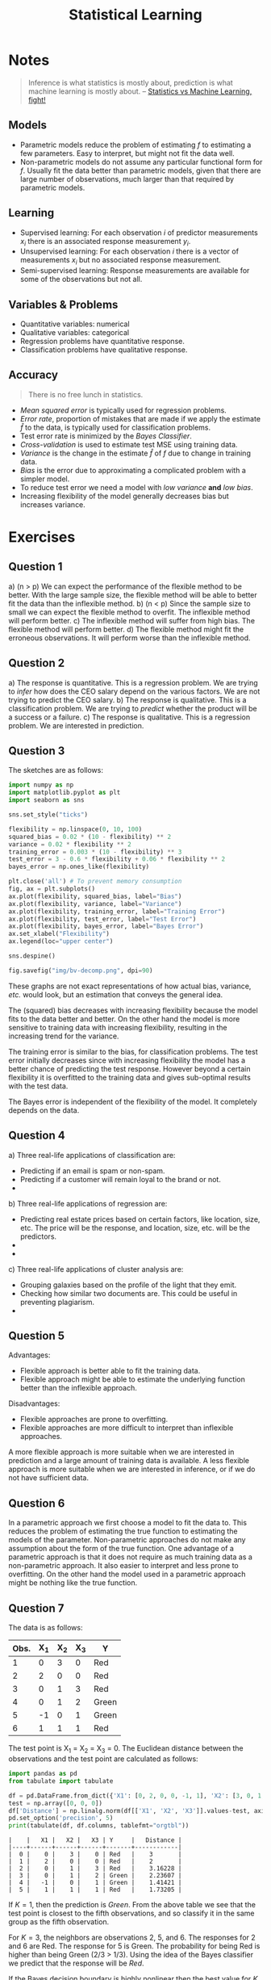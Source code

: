 # -*- org-src-preserve-indentation: t; org-edit-src-content: 0; -*-
#+TITLE: Statistical Learning
#+OPTIONS: num:nil html-postamble:nil
#+PROPERTY: header-args :tangle python/chapter3.py :jupyter-python :session py :kernel .islr-venv :async yes :results output replace :exports both :eval no-export
# #+PROPERTY: header-args :tangle python/chapter2.py :python /home/soham/Documents/islr/.islr-venv/bin/python :session py :results output replace :exports both :eval no-export
#+HTML_HEAD: <link rel="stylesheet" type="text/css" href="static/css/simple.css"/>

* Notes

 #+BEGIN_QUOTE
 Inference is what statistics is mostly about, prediction is what machine
 learning is mostly about. -- [[http://brenocon.com/blog/2008/12/statistics-vs-machine-learning-fight/][Statistics vs Machine Learning, fight!]]
 #+END_QUOTE

** Models
- Parametric models reduce the problem of estimating \(f\) to estimating a few
  parameters. Easy to interpret, but might not fit the data well.
- Non-parametric models do not assume any particular functional form for \(f\).
  Usually fit the data better than parametric models, given that there are large
  number of observations, much larger than that required by parametric models.

** Learning
- Supervised learning: For each observation \(i\) of predictor measurements \(x_i\)
  there is an associated response measurement \(y_i\).
- Unsupervised learning: For each observation \(i\) there is a vector of
  measurements \(x_i\) but no associated response measurement.
- Semi-supervised learning: Response measurements are available for some of the
  observations but not all.

** Variables & Problems
- Quantitative variables: numerical
- Qualitative variables: categorical
- Regression problems have quantitative response.
- Classification problems have qualitative response.

** Accuracy

#+BEGIN_QUOTE
There is no free lunch in statistics.
#+END_QUOTE

- /Mean squared error/ is typically used for regression problems.
- /Error rate/, proportion of mistakes that are made if we apply the estimate
  $\hat{f}$ to the data, is typically used for classification problems.
- Test error rate is minimized by the /Bayes Classifier/.
- /Cross-validation/ is used to estimate test MSE using training data.
- /Variance/ is the change in the estimate \(\hat{f}\) of \(f\) due to change in
  training data.
- /Bias/ is the error due to approximating a complicated problem with a simpler
  model.
- To reduce test error we need a model with /low variance/ *and* /low bias/.
- Increasing flexibility of the model generally decreases bias but increases
  variance.

* Exercises
** Question 1
#+ATTR_HTML: :id al
a) (n > p) We can expect the performance of the flexible method to be better.
   With the large sample size, the flexible method will be able to better fit the
   data than the inflexible method.
b) (n < p) Since the sample size to small we can expect the flexible method to
   overfit. The inflexible method will perform better.
c) The inflexible method will suffer from high bias. The flexible method will
   perform better.
d) The flexible method might fit the erroneous observations. It will perform
   worse than the inflexible method.

** Question 2
#+ATTR_HTML: :id al
a) The response is quantitative. This is a regression problem. We are trying to
   /infer/ how does the CEO salary depend on the various factors. We are not
   trying to predict the CEO salary.
b) The response is qualitative. This is a classification problem. We are trying
   to /predict/ whether the product will be a success or a failure.
c) The response is qualitative. This is a regression problem. We are interested
   in prediction.

** Question 3
The sketches are as follows:

#+BEGIN_SRC jupyter-python :results output graphics :file img/bv-decomp.png
import numpy as np
import matplotlib.pyplot as plt
import seaborn as sns

sns.set_style("ticks")

flexibility = np.linspace(0, 10, 100)
squared_bias = 0.02 * (10 - flexibility) ** 2
variance = 0.02 * flexibility ** 2
training_error = 0.003 * (10 - flexibility) ** 3
test_error = 3 - 0.6 * flexibility + 0.06 * flexibility ** 2
bayes_error = np.ones_like(flexibility)

plt.close('all') # To prevent memory consumption
fig, ax = plt.subplots()
ax.plot(flexibility, squared_bias, label="Bias")
ax.plot(flexibility, variance, label="Variance")
ax.plot(flexibility, training_error, label="Training Error")
ax.plot(flexibility, test_error, label="Test Error")
ax.plot(flexibility, bayes_error, label="Bayes Error")
ax.set_xlabel("Flexibility")
ax.legend(loc="upper center")

sns.despine()

fig.savefig("img/bv-decomp.png", dpi=90)
#+END_SRC

#+RESULTS:
[[file:img/bv-decomp.png]]

These graphs are not exact representations of how actual bias, variance, /etc./
would look, but an estimation that conveys the general idea.

The (squared) bias decreases with increasing flexibility because the model fits
to the data better and better. On the other hand the model is more sensitive to
training data with increasing flexibility, resulting in the increasing trend for
the variance.

The training error is similar to the bias, for classification problems. The test
error initially decreases since with increasing flexibility the model has a
better chance of predicting the test response. However beyond a certain
flexibility it is overfitted to the training data and gives sub-optimal results
with the test data.

The Bayes error is independent of the flexibility of the model. It completely
depends on the data.

** Question 4
#+ATTR_HTML: al
a) Three real-life applications of classification are:
   - Predicting if an email is spam or non-spam.
   - Predicting if a customer will remain loyal to the brand or not.
   -
b) Three real-life applications of regression are:
   - Predicting real estate prices based on certain factors, like location,
     size, etc. The price will be the response, and location, size, etc. will be
     the predictors.
   -
   -
c) Three real-life applications of cluster analysis are:
   - Grouping galaxies based on the profile of the light that they emit.
   - Checking how similar two documents are. This could be useful in preventing
     plagiarism.
   -

** Question 5
Advantages:
- Flexible approach is better able to fit the training data.
- Flexible approach might be able to estimate the underlying function better
  than the inflexible approach.
Disadvantages:
- Flexible approaches are prone to overfitting.
- Flexible approaches are more difficult to interpret than inflexible
  approaches.

A more flexible approach is more suitable when we are interested in prediction
and a large amount of training data is available. A less flexible approach is
more suitable when we are interested in inference, or if we do not have
sufficient data.

** Question 6
In a parametric approach we first choose a model to fit the data to. This
reduces the problem of estimating the true function to estimating the models of
the parameter. Non-parametric approaches do not make any assumption about the
form of the true function.
One advantage of a parametric approach is that it does not require as much
training data as a non-parametric approach. It also easier to interpret and less
prone to overfitting. On the other hand the model used in a parametric approach
might be nothing like the true function.

** Question 7
The data is as follows:
| Obs. | X_1 | X_2 | X_3 | Y     |
|------+----+----+----+-------|
|    1 |  0 |  3 |  0 | Red   |
|    2 |  2 |  0 |  0 | Red   |
|    3 |  0 |  1 |  3 | Red   |
|    4 |  0 |  1 |  2 | Green |
|    5 | -1 |  0 |  1 | Green |
|    6 |  1 |  1 |  1 | Red   |
The test point is X_1 = X_2 = X_3 = 0. The Euclidean distance between the
observations and the test point are calculated as follows:

#+BEGIN_SRC python :results output table :exports both
import pandas as pd
from tabulate import tabulate

df = pd.DataFrame.from_dict({'X1': [0, 2, 0, 0, -1, 1], 'X2': [3, 0, 1, 1, 0, 1], 'X3': [0, 0, 3, 2, 1, 1], 'Y':['Red', 'Red', 'Red', 'Green', 'Green', 'Red']})
test = np.array([0, 0, 0])
df['Distance'] = np.linalg.norm(df[['X1', 'X2', 'X3']].values-test, axis=1)
pd.set_option('precision', 5)
print(tabulate(df, df.columns, tablefmt="orgtbl"))
#+END_SRC

#+RESULTS:
: |    |   X1 |   X2 |   X3 | Y     |   Distance |
: |----+------+------+------+-------+------------|
: |  0 |    0 |    3 |    0 | Red   |    3       |
: |  1 |    2 |    0 |    0 | Red   |    2       |
: |  2 |    0 |    1 |    3 | Red   |    3.16228 |
: |  3 |    0 |    1 |    2 | Green |    2.23607 |
: |  4 |   -1 |    0 |    1 | Green |    1.41421 |
: |  5 |    1 |    1 |    1 | Red   |    1.73205 |

If \(K = 1\), then the prediction is /Green/. From the above table we see that
the test point is closest to the fifth observations, and so classify it in the
same group as the fifth observation.

For \(K = 3\), the neighbors are observations 2, 5, and 6. The responses for 2
and 6 are Red. The response for 5 is Green. The probability for being Red is
higher than being Green (2/3 > 1/3). Using the idea of the Bayes classifier we
predict that the response will be /Red/.

If the Bayes decision boundary is highly nonlinear then the best value for \(K\)
will be small. A smaller \(K\) results in more granular grouping, that is for
small \(K\) the decision boundary is better able to capture the local
non-linearities, because there will be very few neighbors.

** Question 8
*** The =College= data set

#+BEGIN_SRC jupyter-python
college = pd.read_csv("data/College.csv")
print(tabulate(college.head(), college.columns, tablefmt="orgtbl"))
#+END_SRC

#+RESULTS:
: |    | Unnamed: 0                   | Private   |   Apps |   Accept |   Enroll |   Top10perc |   Top25perc |   F.Undergrad |   P.Undergrad |   Outstate |   Room.Board |   Books |   Personal |   PhD |   Terminal |   S.F.Ratio |   perc.alumni |   Expend |   Grad.Rate |
: |----+------------------------------+-----------+--------+----------+----------+-------------+-------------+---------------+---------------+------------+--------------+---------+------------+-------+------------+-------------+---------------+----------+-------------|
: |  0 | Abilene Christian University | Yes       |   1660 |     1232 |      721 |          23 |          52 |          2885 |           537 |       7440 |         3300 |     450 |       2200 |    70 |         78 |        18.1 |            12 |     7041 |          60 |
: |  1 | Adelphi University           | Yes       |   2186 |     1924 |      512 |          16 |          29 |          2683 |          1227 |      12280 |         6450 |     750 |       1500 |    29 |         30 |        12.2 |            16 |    10527 |          56 |
: |  2 | Adrian College               | Yes       |   1428 |     1097 |      336 |          22 |          50 |          1036 |            99 |      11250 |         3750 |     400 |       1165 |    53 |         66 |        12.9 |            30 |     8735 |          54 |
: |  3 | Agnes Scott College          | Yes       |    417 |      349 |      137 |          60 |          89 |           510 |            63 |      12960 |         5450 |     450 |        875 |    92 |         97 |         7.7 |            37 |    19016 |          59 |
: |  4 | Alaska Pacific University    | Yes       |    193 |      146 |       55 |          16 |          44 |           249 |           869 |       7560 |         4120 |     800 |       1500 |    76 |         72 |        11.9 |             2 |    10922 |          15 |

*** College names as index

#+BEGIN_SRC jupyter-python
college.set_index("Unnamed: 0", inplace=True)
college.index.name = "Names"

headers = [college.index.name] + list(college.columns)
print(tabulate(college.head(), headers, tablefmt="orgtbl"))
#+END_SRC

#+RESULTS:
: | Names                        | Private   |   Apps |   Accept |   Enroll |   Top10perc |   Top25perc |   F.Undergrad |   P.Undergrad |   Outstate |   Room.Board |   Books |   Personal |   PhD |   Terminal |   S.F.Ratio |   perc.alumni |   Expend |   Grad.Rate |
: |------------------------------+-----------+--------+----------+----------+-------------+-------------+---------------+---------------+------------+--------------+---------+------------+-------+------------+-------------+---------------+----------+-------------|
: | Abilene Christian University | Yes       |   1660 |     1232 |      721 |          23 |          52 |          2885 |           537 |       7440 |         3300 |     450 |       2200 |    70 |         78 |        18.1 |            12 |     7041 |          60 |
: | Adelphi University           | Yes       |   2186 |     1924 |      512 |          16 |          29 |          2683 |          1227 |      12280 |         6450 |     750 |       1500 |    29 |         30 |        12.2 |            16 |    10527 |          56 |
: | Adrian College               | Yes       |   1428 |     1097 |      336 |          22 |          50 |          1036 |            99 |      11250 |         3750 |     400 |       1165 |    53 |         66 |        12.9 |            30 |     8735 |          54 |
: | Agnes Scott College          | Yes       |    417 |      349 |      137 |          60 |          89 |           510 |            63 |      12960 |         5450 |     450 |        875 |    92 |         97 |         7.7 |            37 |    19016 |          59 |
: | Alaska Pacific University    | Yes       |    193 |      146 |       55 |          16 |          44 |           249 |           869 |       7560 |         4120 |     800 |       1500 |    76 |         72 |        11.9 |             2 |    10922 |          15 |

*** Summary of data

#+BEGIN_SRC jupyter-python
print(tabulate(college.describe(), college.columns, tablefmt="orgtbl"))
#+END_SRC

#+RESULTS:
: | Private   |     Apps |   Accept |   Enroll |   Top10perc |   Top25perc |   F.Undergrad |   P.Undergrad |   Outstate |   Room.Board |    Books |   Personal |      PhD |   Terminal |   S.F.Ratio |   perc.alumni |   Expend |   Grad.Rate |
: |-----------+----------+----------+----------+-------------+-------------+---------------+---------------+------------+--------------+----------+------------+----------+------------+-------------+---------------+----------+-------------|
: | count     |   777    |   777    |  777     |    777      |    777      |        777    |       777     |     777    |       777    |  777     |    777     | 777      |   777      |   777       |      777      |   777    |    777      |
: | mean      |  3001.64 |  2018.8  |  779.973 |     27.5586 |     55.7967 |       3699.91 |       855.299 |   10440.7  |      4357.53 |  549.381 |   1340.64  |  72.6602 |    79.7027 |    14.0897  |       22.7439 |  9660.17 |     65.4633 |
: | std       |  3870.2  |  2451.11 |  929.176 |     17.6404 |     19.8048 |       4850.42 |      1522.43  |    4023.02 |      1096.7  |  165.105 |    677.071 |  16.3282 |    14.7224 |     3.95835 |       12.3918 |  5221.77 |     17.1777 |
: | min       |    81    |    72    |   35     |      1      |      9      |        139    |         1     |    2340    |      1780    |   96     |    250     |   8      |    24      |     2.5     |        0      |  3186    |     10      |
: | 25%       |   776    |   604    |  242     |     15      |     41      |        992    |        95     |    7320    |      3597    |  470     |    850     |  62      |    71      |    11.5     |       13      |  6751    |     53      |
: | 50%       |  1558    |  1110    |  434     |     23      |     54      |       1707    |       353     |    9990    |      4200    |  500     |   1200     |  75      |    82      |    13.6     |       21      |  8377    |     65      |
: | 75%       |  3624    |  2424    |  902     |     35      |     69      |       4005    |       967     |   12925    |      5050    |  600     |   1700     |  85      |    92      |    16.5     |       31      | 10830    |     78      |
: | max       | 48094    | 26330    | 6392     |     96      |    100      |      31643    |     21836     |   21700    |      8124    | 2340     |   6800     | 103      |   100      |    39.8     |       64      | 56233    |    118      |

*** Scatter plot matrix

#+BEGIN_SRC jupyter-python :results output graphics :file img/college_scatter.png
plot_columns = list(college.columns)[:10]
plt.close('all')
spm = sns.pairplot(college[plot_columns])
spm.fig.set_size_inches(12, 12)
spm.savefig("img/college_scatter.png", dpi=90)
#+END_SRC

#+RESULTS:
[[file:img/college_scatter.png]]

*** Box plots

#+BEGIN_SRC jupyter-python :results output graphics :file img/college_outstate_private.png
plt.close('all')
bp1 = sns.boxplot(x="Private", y="Outstate", data=college)
sns.despine()
plt.tight_layout()
bp1.get_figure().savefig("img/college_outstate_private.png", dpi=90)
#+END_SRC

#+RESULTS:
[[file:img/college_outstate_private.png]]

*** Elite universities

#+BEGIN_SRC jupyter-python
college["Elite"] = college["Top10perc"].apply(lambda x: "Yes" if x > 50 else "No")
print(college["Elite"].value_counts())
#+END_SRC

#+RESULTS:
: No     699
: Yes     78
: Name: Elite, dtype: int64

There are 78 elite universities, where more than 50% of their students come from
the top 10% of their high school classes.

#+BEGIN_SRC jupyter-python :results output graphics :file img/college_outstate_elite.png
plt.close('all')
bp2 = sns.boxplot(x="Elite", y="Outstate", data=college)
sns.despine()
plt.tight_layout()
bp2.get_figure().savefig("img/college_outstate_elite.png", dpi=90)
#+END_SRC

#+RESULTS:
[[file:img/college_outstate_elite.png]]

*** Binning and histograms

We are going to produce histograms for some of the quantitative variables with
differing number of bins. We first need to bin these quantitative variables.

#+BEGIN_SRC jupyter-python :results output :exports both
print(college.info())
#+END_SRC

#+RESULTS:
#+BEGIN_EXAMPLE
<class 'pandas.core.frame.DataFrame'>
Index: 777 entries, Abilene Christian University to York College of Pennsylvania
Data columns (total 19 columns):
 #   Column       Non-Null Count  Dtype
---  ------       --------------  -----
 0   Private      777 non-null    object
 1   Apps         777 non-null    int64
 2   Accept       777 non-null    int64
 3   Enroll       777 non-null    int64
 4   Top10perc    777 non-null    int64
 5   Top25perc    777 non-null    int64
 6   F.Undergrad  777 non-null    int64
 7   P.Undergrad  777 non-null    int64
 8   Outstate     777 non-null    int64
 9   Room.Board   777 non-null    int64
 10  Books        777 non-null    int64
 11  Personal     777 non-null    int64
 12  PhD          777 non-null    int64
 13  Terminal     777 non-null    int64
 14  S.F.Ratio    777 non-null    float64
 15  perc.alumni  777 non-null    int64
 16  Expend       777 non-null    int64
 17  Grad.Rate    777 non-null    int64
 18  Elite        777 non-null    object
dtypes: float64(1), int64(16), object(2)
memory usage: 141.4+ KB
None
#+END_EXAMPLE

We see that there are 17 quantitative variables. For this activity I will choose
=Enroll=, =Books=, =PhD=, and =Grad.Rate= as the quantitative variables to plot.
To keep things simple we will bin these variables in to either 3 bins or 5 bins.

#+BEGIN_SRC jupyter-python :results output graphics :file img/college_hist.png
cut_bins3 = ["Low", "Medium", "High"]
cut_bins5 = ["Very Low", "Low", "Medium", "High", "Very High"]
college["Enroll2"] = pd.cut(college["Enroll"], 5, labels=cut_bins5)
college["Books2"] = pd.cut(college["Books"], 3, labels=cut_bins3)
college["PhD2"] = pd.cut(college["PhD"], 3, labels=cut_bins3)
college["Grad.Rate2"] = pd.cut(college["Grad.Rate"], 5, labels=cut_bins5)

plt.close("all")
fig, axs = plt.subplots(2, 2)
sns.countplot(college["Enroll2"], ax=axs[0, 0])
sns.countplot(college["Books2"], ax=axs[0, 1])
sns.countplot(college["PhD2"], ax=axs[1, 0])
sns.countplot(college["Grad.Rate2"], ax=axs[1, 1])
sns.despine()

axs[0, 0].set_xticklabels(axs[0, 0].get_xticklabels(), rotation=40, ha="right")
axs[0, 1].set_xticklabels(axs[0, 1].get_xticklabels(), rotation=40, ha="right")
axs[1, 0].set_xticklabels(axs[1, 0].get_xticklabels(), rotation=40, ha="right")
axs[1, 1].set_xticklabels(axs[1, 1].get_xticklabels(), rotation=40, ha="right")

plt.subplots_adjust(wspace=0.4, hspace=1)
fig.savefig("img/college_hist.png", dpi=90)
#+END_SRC

#+RESULTS:
[[file:img/college_hist.png]]

** Question 9
*** Predictors of the =Auto= data set

#+BEGIN_SRC jupyter-python
auto = pd.read_csv("data/Auto.csv")
auto.dropna(inplace=True)
print(auto.info())
#+END_SRC

#+RESULTS:
#+BEGIN_EXAMPLE
<class 'pandas.core.frame.DataFrame'>
Int64Index: 397 entries, 0 to 396
Data columns (total 9 columns):
 #   Column        Non-Null Count  Dtype
---  ------        --------------  -----
 0   mpg           397 non-null    float64
 1   cylinders     397 non-null    int64
 2   displacement  397 non-null    float64
 3   horsepower    397 non-null    object
 4   weight        397 non-null    int64
 5   acceleration  397 non-null    float64
 6   year          397 non-null    int64
 7   origin        397 non-null    int64
 8   name          397 non-null    object
dtypes: float64(3), int64(4), object(2)
memory usage: 31.0+ KB
None
#+END_EXAMPLE

We see that there are two qualitative predictors, =horsepower= and =name=. While
=name= is expected to be qualitative, =horsepower= should presumably be
quantitative. We should check the data in the =horsepower= column and see if we
can convert that to a numeric form.

#+BEGIN_SRC jupyter-python
print(auto["horsepower"].unique())
#+END_SRC

#+RESULTS:
: ['130' '165' '150' '140' '198' '220' '215' '225' '190' '170' '160' '95'
:  '97' '85' '88' '46' '87' '90' '113' '200' '210' '193' '?' '100' '105'
:  '175' '153' '180' '110' '72' '86' '70' '76' '65' '69' '60' '80' '54'
:  '208' '155' '112' '92' '145' '137' '158' '167' '94' '107' '230' '49' '75'
:  '91' '122' '67' '83' '78' '52' '61' '93' '148' '129' '96' '71' '98' '115'
:  '53' '81' '79' '120' '152' '102' '108' '68' '58' '149' '89' '63' '48'
:  '66' '139' '103' '125' '133' '138' '135' '142' '77' '62' '132' '84' '64'
:  '74' '116' '82']

So the reason that =horsepower= is not numeric is because there are some missing
values which are represented by "?". We need to remove the rows containing the
missing data, and then make this column numeric.

#+BEGIN_SRC jupyter-python
auto.drop(auto[auto.horsepower == "?"].index, inplace=True)
auto["horsepower"] = pd.to_numeric(auto["horsepower"])
print(auto.info())
#+END_SRC

#+RESULTS:
#+BEGIN_EXAMPLE
<class 'pandas.core.frame.DataFrame'>
Int64Index: 392 entries, 0 to 396
Data columns (total 9 columns):
 #   Column        Non-Null Count  Dtype
---  ------        --------------  -----
 0   mpg           392 non-null    float64
 1   cylinders     392 non-null    int64
 2   displacement  392 non-null    float64
 3   horsepower    392 non-null    int64
 4   weight        392 non-null    int64
 5   acceleration  392 non-null    float64
 6   year          392 non-null    int64
 7   origin        392 non-null    int64
 8   name          392 non-null    object
dtypes: float64(3), int64(5), object(1)
memory usage: 30.6+ KB
None
#+END_EXAMPLE

Now only =name= is the qualitative predictor.

*** Range of quantitative predictors

#+BEGIN_SRC jupyter-python
from pprint import pprint

quant = auto.select_dtypes(exclude="object").columns
ranges = {col: (min(auto[col]), max(auto[col])) for col in quant}
pprint(ranges)
#+END_SRC

#+RESULTS:
: {'acceleration': (8.0, 24.8),
:  'cylinders': (3, 8),
:  'displacement': (68.0, 455.0),
:  'horsepower': (46, 230),
:  'mpg': (9.0, 46.6),
:  'origin': (1, 3),
:  'weight': (1613, 5140),
:  'year': (70, 82)}

*** Mean and standard deviation of quantitative predictors

#+BEGIN_SRC jupyter-python
msd = {col: {"mean": round(np.mean(auto[col]), 2), "std": round(np.std(auto[col]), 2)} for col in quant}
pprint(msd)

# An alternative is to use the following aggregrate method:
# auto.agg(["mean", "std"])
#+END_SRC

#+RESULTS:
: {'acceleration': {'mean': 15.54, 'std': 2.76},
:  'cylinders': {'mean': 5.47, 'std': 1.7},
:  'displacement': {'mean': 194.41, 'std': 104.51},
:  'horsepower': {'mean': 104.47, 'std': 38.44},
:  'mpg': {'mean': 23.45, 'std': 7.8},
:  'origin': {'mean': 1.58, 'std': 0.8},
:  'weight': {'mean': 2977.58, 'std': 848.32},
:  'year': {'mean': 75.98, 'std': 3.68}}

*** Data subset

We remove the 10^th through 85^th observations, and then calculate the ranges,
mean and standard deviation of the remaining data set.

#+BEGIN_SRC jupyter-python
auto2 = auto.drop(auto.index[10:85])

ranges = {col: (min(auto2[col]), max(auto2[col])) for col in quant}
pprint(ranges)
#+END_SRC

#+RESULTS:
: {'acceleration': (8.5, 24.8),
:  'cylinders': (3, 8),
:  'displacement': (68.0, 455.0),
:  'horsepower': (46, 230),
:  'mpg': (11.0, 46.6),
:  'origin': (1, 3),
:  'weight': (1649, 4997),
:  'year': (70, 82)}

#+BEGIN_SRC jupyter-python
msd = {col: {"mean": round(np.mean(auto[col]), 2), "std": round(np.std(auto[col]), 2)} for col in quant}
pprint(msd)
#+END_SRC

#+RESULTS:
: {'acceleration': {'mean': 15.54, 'std': 2.76},
:  'cylinders': {'mean': 5.47, 'std': 1.7},
:  'displacement': {'mean': 194.41, 'std': 104.51},
:  'horsepower': {'mean': 104.47, 'std': 38.44},
:  'mpg': {'mean': 23.45, 'std': 7.8},
:  'origin': {'mean': 1.58, 'std': 0.8},
:  'weight': {'mean': 2977.58, 'std': 848.32},
:  'year': {'mean': 75.98, 'std': 3.68}}

*** Pair plots

#+BEGIN_SRC jupyter-python :results output graphics :file img/auto_pair.png
plt.close('all')
spm = sns.pairplot(auto[["mpg", "horsepower", "weight", "displacement", "acceleration"]])
spm.fig.set_size_inches(6, 6)
spm.savefig("img/auto_pair.png")
#+END_SRC

#+RESULTS:
[[file:img/auto_pair.png]]

We observe that the /gas mileage/ =mpg= decreases somewhat linearly as
=horsepower=, =weight=, and =displacement= increases. This seems reasonable.
Similarly =displacement= is positively correlated to =weight= and =horsepower=.
The relation between =acceleration= and the other variables is not easy to
interpret from these plots.

*** Predicting gas mileage

As we observed earlier that =mpg= has a linear relation with =horsepower=,
=weight=, and =displacement=. We can therefore use that to predict =mpg=.

** Question 10
*** Boston data set
#+BEGIN_SRC jupyter-python
from sklearn.datasets import load_boston

lb = load_boston()
boston = pd.DataFrame(lb.data, columns=lb.feature_names)
boston['MEDV'] = lb.target
print(tabulate(boston.head(), boston.columns, tablefmt="orgtbl"))
#+END_SRC

#+RESULTS:
: |    |    CRIM |   ZN |   INDUS |   CHAS |   NOX |    RM |   AGE |    DIS |   RAD |   TAX |   PTRATIO |      B |   LSTAT |   MEDV |
: |----+---------+------+---------+--------+-------+-------+-------+--------+-------+-------+-----------+--------+---------+--------|
: |  0 | 0.00632 |   18 |    2.31 |      0 | 0.538 | 6.575 |  65.2 | 4.09   |     1 |   296 |      15.3 | 396.9  |    4.98 |   24   |
: |  1 | 0.02731 |    0 |    7.07 |      0 | 0.469 | 6.421 |  78.9 | 4.9671 |     2 |   242 |      17.8 | 396.9  |    9.14 |   21.6 |
: |  2 | 0.02729 |    0 |    7.07 |      0 | 0.469 | 7.185 |  61.1 | 4.9671 |     2 |   242 |      17.8 | 392.83 |    4.03 |   34.7 |
: |  3 | 0.03237 |    0 |    2.18 |      0 | 0.458 | 6.998 |  45.8 | 6.0622 |     3 |   222 |      18.7 | 394.63 |    2.94 |   33.4 |
: |  4 | 0.06905 |    0 |    2.18 |      0 | 0.458 | 7.147 |  54.2 | 6.0622 |     3 |   222 |      18.7 | 396.9  |    5.33 |   36.2 |

#+BEGIN_SRC jupyter-python
print(lb['DESCR'])
#+END_SRC

#+RESULTS:
#+BEGIN_EXAMPLE
.. _boston_dataset:

Boston house prices dataset
---------------------------

,**Data Set Characteristics:**

    :Number of Instances: 506

    :Number of Attributes: 13 numeric/categorical predictive. Median Value (attribute 14) is usually the target.

    :Attribute Information (in order):
        - CRIM     per capita crime rate by town
        - ZN       proportion of residential land zoned for lots over 25,000 sq.ft.
        - INDUS    proportion of non-retail business acres per town
        - CHAS     Charles River dummy variable (= 1 if tract bounds river; 0 otherwise)
        - NOX      nitric oxides concentration (parts per 10 million)
        - RM       average number of rooms per dwelling
        - AGE      proportion of owner-occupied units built prior to 1940
        - DIS      weighted distances to five Boston employment centres
        - RAD      index of accessibility to radial highways
        - TAX      full-value property-tax rate per $10,000
        - PTRATIO  pupil-teacher ratio by town
        - B        1000(Bk - 0.63)^2 where Bk is the proportion of blacks by town
        - LSTAT    % lower status of the population
        - MEDV     Median value of owner-occupied homes in $1000's

    :Missing Attribute Values: None

    :Creator: Harrison, D. and Rubinfeld, D.L.

This is a copy of UCI ML housing dataset.
https://archive.ics.uci.edu/ml/machine-learning-databases/housing/


This dataset was taken from the StatLib library which is maintained at Carnegie Mellon University.

The Boston house-price data of Harrison, D. and Rubinfeld, D.L. 'Hedonic
prices and the demand for clean air', J. Environ. Economics & Management,
vol.5, 81-102, 1978.   Used in Belsley, Kuh & Welsch, 'Regression diagnostics
...', Wiley, 1980.   N.B. Various transformations are used in the table on
pages 244-261 of the latter.

The Boston house-price data has been used in many machine learning papers that address regression
problems.

.. topic:: References

   - Belsley, Kuh & Welsch, 'Regression diagnostics: Identifying Influential Data and Sources of Collinearity', Wiley, 1980. 244-261.
   - Quinlan,R. (1993). Combining Instance-Based and Model-Based Learning. In Proceedings on the Tenth International Conference of Machine Learning, 236-243, University of Massachusetts, Amherst. Morgan Kaufmann.
#+END_EXAMPLE

There are 506 rows, and 14 columns in this data set. The last column shows the
median value of owner-occupied homes in Boston suburbs, and the other columns
show the values of the different factors / predictors, on which the median value
presumably depends. The rows show the data collected for 506 houses in Boston
suburbs.

*** Pair plots

#+BEGIN_SRC jupyter-python :results output graphics :file img/boston_scatter.png
plt.close("all")
spm = sns.pairplot(boston, plot_kws = {'s': 10})
spm.fig.set_size_inches(12, 12)
spm.savefig("img/boston_scatter.png", dpi=90)
#+END_SRC

#+RESULTS:
[[file:img/boston_scatter.png]]

Looking at the plots we can easily identify that the median value has a positive
linear correlation with the number of rooms (=RM=), and a negative, possibly
non-linear, correlation with the "% lower status of the population" (=LSTAT=).
We also see that =RM= has a negative correlation with =LSTAT=. This makes sense,
since houses with more rooms are expected to be more expensive, and someone
belonging to the low-income group will not be able to afford such a house. It is
harder to determine from the plot how does the median value depend on the other
predictors.

*** Association with per capita crime rate

#+BEGIN_SRC jupyter-python
print(boston.corrwith(boston["CRIM"]).sort_values())
#+END_SRC

#+RESULTS:
#+BEGIN_EXAMPLE
MEDV      -0.388305
B         -0.385064
DIS       -0.379670
RM        -0.219247
ZN        -0.200469
CHAS      -0.055892
PTRATIO    0.289946
AGE        0.352734
INDUS      0.406583
NOX        0.420972
LSTAT      0.455621
TAX        0.582764
RAD        0.625505
CRIM       1.000000
dtype: float64
#+END_EXAMPLE

From the correlation values we can expect =RAD= (accessibility to radial
highways) and =TAX= (property tax rates) to be associated with the per capita
crime rate.

#+BEGIN_SRC jupyter-python :results output graphics :file img/boston_crim_tax.png
plt.close("all")
sns.scatterplot(x="TAX", y="CRIM", data=boston)
sns.despine()
plt.tight_layout()
plt.savefig("img/boston_crim_tax.png", dpi=90)
#+END_SRC

#+RESULTS:
[[file:img/boston_crim_tax.png]]


#+BEGIN_SRC jupyter-python :results output graphics :file img/boston_crim_rad.png
plt.close("all")
sns.boxplot(x="RAD", y="CRIM", data=boston)
sns.despine()
plt.tight_layout()
plt.savefig("img/boston_crim_rad.png", dpi=90)
#+END_SRC

#+RESULTS:
[[file:img/boston_crim_rad.png]]

These plots show that the average per capita crime rate is much higher when the
tax rate is \(~ 660\) or the index of accessibility to radial highways is 24.

*** Predictor ranges

#+BEGIN_SRC jupyter-python
ranges = {col: (boston[col].min(), boston[col].max()) for col in boston.columns[:-1]}
pprint(ranges)
#+END_SRC

#+RESULTS:
#+BEGIN_EXAMPLE
{'AGE': (2.9, 100.0),
 'B': (0.32, 396.9),
 'CHAS': (0.0, 1.0),
 'CRIM': (0.00632, 88.9762),
 'DIS': (1.1296, 12.1265),
 'INDUS': (0.46, 27.74),
 'LSTAT': (1.73, 37.97),
 'NOX': (0.385, 0.871),
 'PTRATIO': (12.6, 22.0),
 'RAD': (1.0, 24.0),
 'RM': (3.561, 8.78),
 'TAX': (187.0, 711.0),
 'ZN': (0.0, 100.0)}
#+END_EXAMPLE

The per capita crime rate varies a lot across Boston suburbs, from a low of
0.00632 to a high of 88.9762. This shows that there are suburbs that have
particularly high crime rates:

#+BEGIN_SRC jupyter-python
high_crime = boston.nlargest(5, "CRIM")
print(tabulate(high_crime, boston.columns, tablefmt="orgtbl"))
#+END_SRC

#+RESULTS:
: |     |    CRIM |   ZN |   INDUS |   CHAS |   NOX |    RM |   AGE |    DIS |   RAD |   TAX |   PTRATIO |      B |   LSTAT |   MEDV |
: |-----+---------+------+---------+--------+-------+-------+-------+--------+-------+-------+-----------+--------+---------+--------|
: | 380 | 88.9762 |    0 |    18.1 |      0 | 0.671 | 6.968 |  91.9 | 1.4165 |    24 |   666 |      20.2 | 396.9  |   17.21 |   10.4 |
: | 418 | 73.5341 |    0 |    18.1 |      0 | 0.679 | 5.957 | 100   | 1.8026 |    24 |   666 |      20.2 |  16.45 |   20.62 |    8.8 |
: | 405 | 67.9208 |    0 |    18.1 |      0 | 0.693 | 5.683 | 100   | 1.4254 |    24 |   666 |      20.2 | 384.97 |   22.98 |    5   |
: | 410 | 51.1358 |    0 |    18.1 |      0 | 0.597 | 5.757 | 100   | 1.413  |    24 |   666 |      20.2 |   2.6  |   10.11 |   15   |
: | 414 | 45.7461 |    0 |    18.1 |      0 | 0.693 | 4.519 | 100   | 1.6582 |    24 |   666 |      20.2 |  88.27 |   36.98 |    7   |

Similarly the tax rate also shows considerable variation from 187.0 to 711.0.
There are suburbs with particularly high tax rates.

#+BEGIN_SRC jupyter-python
high_tax = boston.nlargest(5, "TAX")
print(tabulate(high_tax, boston.columns, tablefmt="orgtbl"))
#+END_SRC

#+RESULTS:
: |     |    CRIM |   ZN |   INDUS |   CHAS |   NOX |    RM |   AGE |    DIS |   RAD |   TAX |   PTRATIO |      B |   LSTAT |   MEDV |
: |-----+---------+------+---------+--------+-------+-------+-------+--------+-------+-------+-----------+--------+---------+--------|
: | 488 | 0.15086 |    0 |   27.74 |      0 | 0.609 | 5.454 |  92.7 | 1.8209 |     4 |   711 |      20.1 | 395.09 |   18.06 |   15.2 |
: | 489 | 0.18337 |    0 |   27.74 |      0 | 0.609 | 5.414 |  98.3 | 1.7554 |     4 |   711 |      20.1 | 344.05 |   23.97 |    7   |
: | 490 | 0.20746 |    0 |   27.74 |      0 | 0.609 | 5.093 |  98   | 1.8226 |     4 |   711 |      20.1 | 318.43 |   29.68 |    8.1 |
: | 491 | 0.10574 |    0 |   27.74 |      0 | 0.609 | 5.983 |  98.8 | 1.8681 |     4 |   711 |      20.1 | 390.11 |   18.07 |   13.6 |
: | 492 | 0.11132 |    0 |   27.74 |      0 | 0.609 | 5.983 |  83.5 | 2.1099 |     4 |   711 |      20.1 | 396.9  |   13.35 |   20.1 |

On the other hand the pupil-to-teacher ratio does not vary much between the
different Boston suburbs. There are no suburbs with a particularly high
pupil-to-teacher ratio.

*** Suburbs bounding the Charles river

#+BEGIN_SRC jupyter-python
print(boston["CHAS"].value_counts())
#+END_SRC

#+RESULTS:
: 0.0    471
: 1.0     35
: Name: CHAS, dtype: int64

There are 35 suburbs that bound the Charles river.

*** Median pupil to teacher ratio

#+BEGIN_SRC jupyter-python
print(boston["PTRATIO"].median())
#+END_SRC

#+RESULTS:
: 19.05

The median pupil-to-teacher ratio is 19.5.

*** Suburb with lowest median value

#+BEGIN_SRC jupyter-python
print(tabulate(boston.nsmallest(1, "MEDV"), boston.columns, tablefmt="orgtbl"))
#+END_SRC

#+RESULTS:
: |     |    CRIM |   ZN |   INDUS |   CHAS |   NOX |    RM |   AGE |    DIS |   RAD |   TAX |   PTRATIO |     B |   LSTAT |   MEDV |
: |-----+---------+------+---------+--------+-------+-------+-------+--------+-------+-------+-----------+-------+---------+--------|
: | 398 | 38.3518 |    0 |    18.1 |      0 | 0.693 | 5.453 |   100 | 1.4896 |    24 |   666 |      20.2 | 396.9 |   30.59 |      5 |

The 398^th suburb has the lowest median value. From the ranges that we obtained
earlier we can see that this suburb has:
- relatively high crime rate,
- relatively high proportion of non-retail business acres,
- relatively high tax rate,
- relatively high nitric oxides concentration,
- relatively high proportion of low-status people,
- old houses.

#+BEGIN_SRC jupyter-python
print(tabulate(boston.describe(), boston.columns, tablefmt="orgtbl"))
#+END_SRC

#+RESULTS:
: |       |       CRIM |       ZN |     INDUS |       CHAS |        NOX |         RM |      AGE |       DIS |       RAD |     TAX |   PTRATIO |        B |     LSTAT |     MEDV |
: |-------+------------+----------+-----------+------------+------------+------------+----------+-----------+-----------+---------+-----------+----------+-----------+----------|
: | count | 506        | 506      | 506       | 506        | 506        | 506        | 506      | 506       | 506       | 506     | 506       | 506      | 506       | 506      |
: | mean  |   3.61352  |  11.3636 |  11.1368  |   0.06917  |   0.554695 |   6.28463  |  68.5749 |   3.79504 |   9.54941 | 408.237 |  18.4555  | 356.674  |  12.6531  |  22.5328 |
: | std   |   8.60155  |  23.3225 |   6.86035 |   0.253994 |   0.115878 |   0.702617 |  28.1489 |   2.10571 |   8.70726 | 168.537 |   2.16495 |  91.2949 |   7.14106 |   9.1971 |
: | min   |   0.00632  |   0      |   0.46    |   0        |   0.385    |   3.561    |   2.9    |   1.1296  |   1       | 187     |  12.6     |   0.32   |   1.73    |   5      |
: | 25%   |   0.082045 |   0      |   5.19    |   0        |   0.449    |   5.8855   |  45.025  |   2.10018 |   4       | 279     |  17.4     | 375.377  |   6.95    |  17.025  |
: | 50%   |   0.25651  |   0      |   9.69    |   0        |   0.538    |   6.2085   |  77.5    |   3.20745 |   5       | 330     |  19.05    | 391.44   |  11.36    |  21.2    |
: | 75%   |   3.67708  |  12.5    |  18.1     |   0        |   0.624    |   6.6235   |  94.075  |   5.18843 |  24       | 666     |  20.2     | 396.225  |  16.955   |  25      |
: | max   |  88.9762   | 100      |  27.74    |   1        |   0.871    |   8.78     | 100      |  12.1265  |  24       | 711     |  22       | 396.9    |  37.97    |  50      |

We in fact see that for this suburb the crime rate, the nitric oxides
concentration, and the proportion of low-status people are higher than their
respective 75% quantile, while the proportion of non-retail business acres and
tax rate are equal to their respective 75% quantile.

*** Average number of rooms

#+BEGIN_SRC jupyter-python
rm7 = np.sum(boston["RM"] > 7)
rm8 = np.sum(boston["RM"] > 8)
print(rm7, rm8)
#+END_SRC

#+RESULTS:
: 64 13

There are 64 suburbs which average more than seven rooms per dwelling and 13
suburbs which average more than eight rooms per dwelling.

#+BEGIN_SRC jupyter-python
eight_rooms = boston[boston["RM"] > 8]
print(tabulate(eight_rooms.describe(), boston.columns, tablefmt="orgtbl"))
#+END_SRC

#+RESULTS:
: |       |      CRIM |      ZN |    INDUS |      CHAS |        NOX |        RM |     AGE |      DIS |      RAD |     TAX |   PTRATIO |        B |    LSTAT |     MEDV |
: |-------+-----------+---------+----------+-----------+------------+-----------+---------+----------+----------+---------+-----------+----------+----------+----------|
: | count | 13        | 13      | 13       | 13        | 13         | 13        | 13      | 13       | 13       |  13     |  13       |  13      | 13       | 13       |
: | mean  |  0.718795 | 13.6154 |  7.07846 |  0.153846 |  0.539238  |  8.34854  | 71.5385 |  3.43019 |  7.46154 | 325.077 |  16.3615  | 385.211  |  4.31    | 44.2     |
: | std   |  0.90164  | 26.2981 |  5.39277 |  0.375534 |  0.0923524 |  0.251261 | 24.6087 |  1.88395 |  5.33253 | 110.971 |   2.41058 |  10.5294 |  1.37357 |  8.09238 |
: | min   |  0.02009  |  0      |  2.68    |  0        |  0.4161    |  8.034    |  8.4    |  1.801   |  2       | 224     |  13       | 354.55   |  2.47    | 21.9     |
: | 25%   |  0.33147  |  0      |  3.97    |  0        |  0.504     |  8.247    | 70.4    |  2.2885  |  5       | 264     |  14.7     | 384.54   |  3.32    | 41.7     |
: | 50%   |  0.52014  |  0      |  6.2     |  0        |  0.507     |  8.297    | 78.3    |  2.8944  |  7       | 307     |  17.4     | 386.86   |  4.14    | 48.3     |
: | 75%   |  0.57834  | 20      |  6.2     |  0        |  0.605     |  8.398    | 86.5    |  3.6519  |  8       | 307     |  17.4     | 389.7    |  5.12    | 50       |
: | max   |  3.47428  | 95      | 19.58    |  1        |  0.718     |  8.78     | 93.9    |  8.9067  | 24       | 666     |  20.2     | 396.9    |  7.44    | 50       |

These suburbs have higher median values for homes compared to the other suburbs,
and correspondingly lower crime rates, lower proportions of low-status people,
and lower proportions of non-retail business acres.
